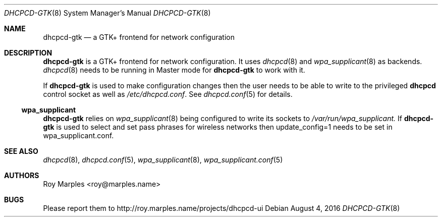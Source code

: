 .\" Copyright (c) 2009-2016 Roy Marples
.\" All rights reserved
.\"
.\" Redistribution and use in source and binary forms, with or without
.\" modification, are permitted provided that the following conditions
.\" are met:
.\" 1. Redistributions of source code must retain the above copyright
.\"    notice, this list of conditions and the following disclaimer.
.\" 2. Redistributions in binary form must reproduce the above copyright
.\"    notice, this list of conditions and the following disclaimer in the
.\"    documentation and/or other materials provided with the distribution.
.\"
.\" THIS SOFTWARE IS PROVIDED BY THE AUTHOR AND CONTRIBUTORS ``AS IS'' AND
.\" ANY EXPRESS OR IMPLIED WARRANTIES, INCLUDING, BUT NOT LIMITED TO, THE
.\" IMPLIED WARRANTIES OF MERCHANTABILITY AND FITNESS FOR A PARTICULAR PURPOSE
.\" ARE DISCLAIMED.  IN NO EVENT SHALL THE AUTHOR OR CONTRIBUTORS BE LIABLE
.\" FOR ANY DIRECT, INDIRECT, INCIDENTAL, SPECIAL, EXEMPLARY, OR CONSEQUENTIAL
.\" DAMAGES (INCLUDING, BUT NOT LIMITED TO, PROCUREMENT OF SUBSTITUTE GOODS
.\" OR SERVICES; LOSS OF USE, DATA, OR PROFITS; OR BUSINESS INTERRUPTION)
.\" HOWEVER CAUSED AND ON ANY THEORY OF LIABILITY, WHETHER IN CONTRACT, STRICT
.\" LIABILITY, OR TORT (INCLUDING NEGLIGENCE OR OTHERWISE) ARISING IN ANY WAY
.\" OUT OF THE USE OF THIS SOFTWARE, EVEN IF ADVISED OF THE POSSIBILITY OF
.\" SUCH DAMAGE.
.\"
.Dd August 4, 2016
.Dt DHCPCD-GTK 8
.Os
.Sh NAME
.Nm dhcpcd-gtk
.Nd a GTK+ frontend for network configuration
.Sh DESCRIPTION
.Nm
is a GTK+ frontend for network configuration.
It uses
.Xr dhcpcd 8
and
.Xr wpa_supplicant 8
as backends.
.Xr dhcpcd 8
needs to be running in Master mode for
.Nm
to work with it.
.Pp
If
.Nm
is used to make configuration changes then the user needs to be able
to write to the privileged
.Nm dhcpcd
control socket as well as
.Pa /etc/dhcpcd.conf .
See
.Xr dhcpcd.conf 5
for details.
.Ss wpa_supplicant
.Nm
relies on
.Xr wpa_supplicant 8
being configured to write its sockets to
.Pa /var/run/wpa_supplicant.
If 
.Nm
is used to select and set pass phrases for wireless networks then
update_config=1
needs to be set in wpa_supplicant.conf.
.Sh SEE ALSO
.Xr dhcpcd 8 ,
.Xr dhcpcd.conf 5 ,
.Xr wpa_supplicant 8 ,
.Xr wpa_supplicant.conf 5
.Sh AUTHORS
.An Roy Marples Aq roy@marples.name
.Sh BUGS
Please report them to http://roy.marples.name/projects/dhcpcd-ui
